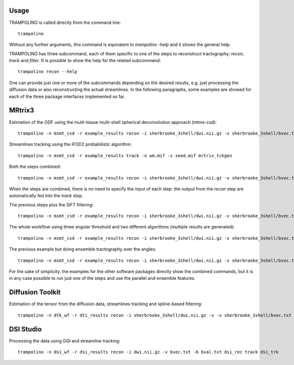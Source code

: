 =====
Usage
=====

TRAMPOLINO is called directly from the command line::

    trampolino

Without any further arguments, this command is equivalent to `trampolino -help` and it shows the general help.

TRAMPOLINO has three subcommand, each of them specific to one of the steps to reconstruct tractography: `recon`, `track` and `filter`.
It is possible to show the help for the related subcommand::

    trampolino recon --help

One can provide just one or more of the subcommands depending on the desired results, e.g. just processing the diffusion data or also reconstructing the actual streamlines.
In the following paragraphs, some examples are showed for each of the three package interfaces implemented so far.


=======
MRtrix3
=======

Estimation of the ODF using the multi-tissue multi-shell spherical deconvolution approach (mtms-csd)::

    trampolino -n msmt_csd -r example_results recon -i sherbrooke_3shell/dwi.nii.gz -v sherbrooke_3shell/bvec.txt -b sherbrooke_3shell/bval.txt mrtrix_msmt_csd


Streamlines tracking using the iFOD2 probabilistic algorithm::

    trampolino -n msmt_csd -r example_results track -o wm.mif -s seed.mif mrtrix_tckgen


Both the steps combined::

    trampolino -n msmt_csd -r example_results recon -i sherbrooke_3shell/dwi.nii.gz -v sherbrooke_3shell/bvec.txt -b sherbrooke_3shell/bval.txt mrtrix_msmt_csd track mrtrix_tckgen

When the steps are combined, there is no need to specify the input of each step: the output from the `recon` step are automatically fed into the `track` step.

The previous steps plus the SIFT filtering::

    trampolino -n msmt_csd -r example_results recon -i sherbrooke_3shell/dwi.nii.gz -v sherbrooke_3shell/bvec.txt -b sherbrooke_3shell/bval.txt mrtrix_msmt_csd track mrtrix_tckgen filter mrtrix_tcksift


The whole workflow using three angular threshold and two different algorithms (multiple results are generated)::

    trampolino -n msmt_csd -r example_results recon -i sherbrooke_3shell/dwi.nii.gz -v sherbrooke_3shell/bvec.txt -b sherbrooke_3shell/bval.txt mrtrix_msmt_csd track --angle 30,45,60 --algorithm iFOD2,SD_Stream mrtrix_tckgen filter mrtrix_tcksift


The previous example but doing ensemble tractography over the angles::

    trampolino -n msmt_csd -r example_results recon -i sherbrooke_3shell/dwi.nii.gz -v sherbrooke_3shell/bvec.txt -b sherbrooke_3shell/bval.txt mrtrix_msmt_csd track --angle 30,45,60 --algorithm iFOD2,SD_Stream --ensemble angle mrtrix_tckgen filter mrtrix_tcksift


For the sake of simplicity, the examples for the other software packages directly show the combined commands, but it is in any case possible to run just one of the steps and use the parallel and ensemble features.

=================
Diffusion Toolkit
=================

Estimation of the tensor from the diffusion data, streamlines tracking and spline-based filtering::

    trampolino -n dtk_wf -r dti_results recon -i sherbrooke_3shell/dwi.nii.gz -v -v sherbrooke_3shell/bvec.txt -b sherbrooke_3shell/bval.txt dtk_dtirecon track dtk_dtitracker filter dtk_spline


==========
DSI Studio
==========

Processing the data using GQI and streamline tracking::

    trampolino -n dsi_wf -r dsi_results recon -i dwi.nii.gz -v bvec.txt -b bval.txt dsi_rec track dsi_trk
